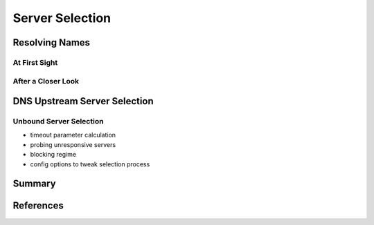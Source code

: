 Server Selection
================

Resolving Names
---------------

At First Sight
~~~~~~~~~~~~~~

After a Closer Look
~~~~~~~~~~~~~~~~~~~


DNS Upstream Server Selection
-----------------------------


Unbound Server Selection
~~~~~~~~~~~~~~~~~~~~~~~~

* timeout parameter calculation
* probing unresponsive servers
* blocking regime
* config options to tweak selection process

Summary
-------

References
----------
